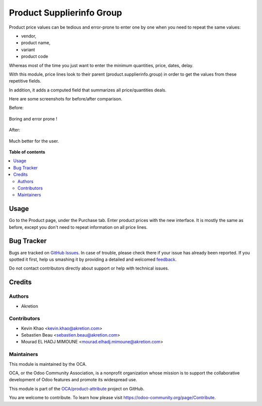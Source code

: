 ==========================
Product Supplierinfo Group
==========================

.. !!!!!!!!!!!!!!!!!!!!!!!!!!!!!!!!!!!!!!!!!!!!!!!!!!!!
   !! This file is generated by oca-gen-addon-readme !!
   !! changes will be overwritten.                   !!
   !!!!!!!!!!!!!!!!!!!!!!!!!!!!!!!!!!!!!!!!!!!!!!!!!!!!

.. |badge1| image:: https://img.shields.io/badge/maturity-Beta-yellow.png
    :target: https://odoo-community.org/page/development-status
    :alt: Beta
.. |badge2| image:: https://img.shields.io/badge/licence-AGPL--3-blue.png
    :target: http://www.gnu.org/licenses/agpl-3.0-standalone.html
    :alt: License: AGPL-3
.. |badge3| image:: https://img.shields.io/badge/github-OCA%2Fproduct--attribute-lightgray.png?logo=github
    :target: https://github.com/OCA/product-attribute/tree/12.0/product_supplierinfo_group
    :alt: OCA/product-attribute
.. |badge4| image:: https://img.shields.io/badge/weblate-Translate%20me-F47D42.png
    :target: https://translation.odoo-community.org/projects/product-attribute-12-0/product-attribute-12-0-product_supplierinfo_group
    :alt: Translate me on Weblate
.. |badge5| image:: https://img.shields.io/badge/runbot-Try%20me-875A7B.png
    :target: https://runbot.odoo-community.org/runbot/135/12.0
    :alt: Try me on Runbot

|badge1| |badge2| |badge3| |badge4| |badge5|

Product price values can be tedious and error-prone to enter one by one when you need to repeat the same values:

* vendor,
* product name,
* variant
* product code

Whereas most of the time you just want to enter the minimum quantities, price, dates, delay.

With this module, price lines look to their parent (product.supplierinfo.group) in order to get the values from these repetitive fields.

In addition, it adds a computed field that summarizes all price/quantities deals.

Here are some screenshots for before/after comparison.

Before:

.. figure:: https://raw.githubusercontent.com/OCA/product-attribute/12.0/product_supplierinfo_group/static/description/before_1.png
   :width: 600 px

Boring and error prone !

.. figure:: https://raw.githubusercontent.com/OCA/product-attribute/12.0/product_supplierinfo_group/static/description/before_2.png
   :width: 600 px

After:


.. figure:: https://raw.githubusercontent.com/OCA/product-attribute/12.0/product_supplierinfo_group/static/description/after_1.png
   :width: 600 px

Much better for the user.

.. figure:: https://raw.githubusercontent.com/OCA/product-attribute/12.0/product_supplierinfo_group/static/description/after_2.png
   :width: 600 px

**Table of contents**

.. contents::
   :local:

Usage
=====

Go to the Product page, under the Purchase tab. Enter product prices with the new interface. It is mostly the same as before,
except you don't need to repeat information on all price lines.

Bug Tracker
===========

Bugs are tracked on `GitHub Issues <https://github.com/OCA/product-attribute/issues>`_.
In case of trouble, please check there if your issue has already been reported.
If you spotted it first, help us smashing it by providing a detailed and welcomed
`feedback <https://github.com/OCA/product-attribute/issues/new?body=module:%20product_supplierinfo_group%0Aversion:%2012.0%0A%0A**Steps%20to%20reproduce**%0A-%20...%0A%0A**Current%20behavior**%0A%0A**Expected%20behavior**>`_.

Do not contact contributors directly about support or help with technical issues.

Credits
=======

Authors
~~~~~~~

* Akretion

Contributors
~~~~~~~~~~~~

* Kevin Khao <kevin.khao@akretion.com>
* Sebastien Beau <sebastien.beau@akretion.com>
* Mourad EL HADJ MIMOUNE <mourad.elhadj.mimoune@akretion.com>

Maintainers
~~~~~~~~~~~

This module is maintained by the OCA.

.. image:: https://odoo-community.org/logo.png
   :alt: Odoo Community Association
   :target: https://odoo-community.org

OCA, or the Odoo Community Association, is a nonprofit organization whose
mission is to support the collaborative development of Odoo features and
promote its widespread use.

This module is part of the `OCA/product-attribute <https://github.com/OCA/product-attribute/tree/12.0/product_supplierinfo_group>`_ project on GitHub.

You are welcome to contribute. To learn how please visit https://odoo-community.org/page/Contribute.
